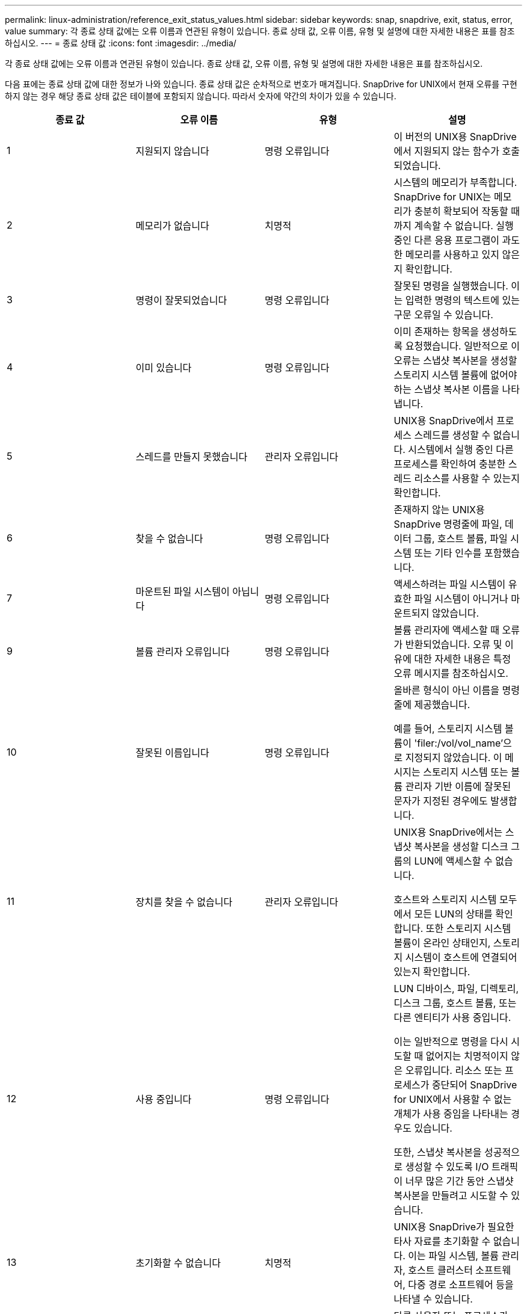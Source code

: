 ---
permalink: linux-administration/reference_exit_status_values.html 
sidebar: sidebar 
keywords: snap, snapdrive, exit, status, error, value 
summary: 각 종료 상태 값에는 오류 이름과 연관된 유형이 있습니다. 종료 상태 값, 오류 이름, 유형 및 설명에 대한 자세한 내용은 표를 참조하십시오. 
---
= 종료 상태 값
:icons: font
:imagesdir: ../media/


[role="lead"]
각 종료 상태 값에는 오류 이름과 연관된 유형이 있습니다. 종료 상태 값, 오류 이름, 유형 및 설명에 대한 자세한 내용은 표를 참조하십시오.

다음 표에는 종료 상태 값에 대한 정보가 나와 있습니다. 종료 상태 값은 순차적으로 번호가 매겨집니다. SnapDrive for UNIX에서 현재 오류를 구현하지 않는 경우 해당 종료 상태 값은 테이블에 포함되지 않습니다. 따라서 숫자에 약간의 차이가 있을 수 있습니다.

|===
| 종료 값 | 오류 이름 | 유형 | 설명 


 a| 
1
 a| 
지원되지 않습니다
 a| 
명령 오류입니다
 a| 
이 버전의 UNIX용 SnapDrive에서 지원되지 않는 함수가 호출되었습니다.



 a| 
2
 a| 
메모리가 없습니다
 a| 
치명적
 a| 
시스템의 메모리가 부족합니다. SnapDrive for UNIX는 메모리가 충분히 확보되어 작동할 때까지 계속할 수 없습니다. 실행 중인 다른 응용 프로그램이 과도한 메모리를 사용하고 있지 않은지 확인합니다.



 a| 
3
 a| 
명령이 잘못되었습니다
 a| 
명령 오류입니다
 a| 
잘못된 명령을 실행했습니다. 이는 입력한 명령의 텍스트에 있는 구문 오류일 수 있습니다.



 a| 
4
 a| 
이미 있습니다
 a| 
명령 오류입니다
 a| 
이미 존재하는 항목을 생성하도록 요청했습니다. 일반적으로 이 오류는 스냅샷 복사본을 생성할 스토리지 시스템 볼륨에 없어야 하는 스냅샷 복사본 이름을 나타냅니다.



 a| 
5
 a| 
스레드를 만들지 못했습니다
 a| 
관리자 오류입니다
 a| 
UNIX용 SnapDrive에서 프로세스 스레드를 생성할 수 없습니다. 시스템에서 실행 중인 다른 프로세스를 확인하여 충분한 스레드 리소스를 사용할 수 있는지 확인합니다.



 a| 
6
 a| 
찾을 수 없습니다
 a| 
명령 오류입니다
 a| 
존재하지 않는 UNIX용 SnapDrive 명령줄에 파일, 데이터 그룹, 호스트 볼륨, 파일 시스템 또는 기타 인수를 포함했습니다.



 a| 
7
 a| 
마운트된 파일 시스템이 아닙니다
 a| 
명령 오류입니다
 a| 
액세스하려는 파일 시스템이 유효한 파일 시스템이 아니거나 마운트되지 않았습니다.



 a| 
9
 a| 
볼륨 관리자 오류입니다
 a| 
명령 오류입니다
 a| 
볼륨 관리자에 액세스할 때 오류가 반환되었습니다. 오류 및 이유에 대한 자세한 내용은 특정 오류 메시지를 참조하십시오.



 a| 
10
 a| 
잘못된 이름입니다
 a| 
명령 오류입니다
 a| 
올바른 형식이 아닌 이름을 명령줄에 제공했습니다.

예를 들어, 스토리지 시스템 볼륨이 'filer:/vol/vol_name'으로 지정되지 않았습니다. 이 메시지는 스토리지 시스템 또는 볼륨 관리자 기반 이름에 잘못된 문자가 지정된 경우에도 발생합니다.



 a| 
11
 a| 
장치를 찾을 수 없습니다
 a| 
관리자 오류입니다
 a| 
UNIX용 SnapDrive에서는 스냅샷 복사본을 생성할 디스크 그룹의 LUN에 액세스할 수 없습니다.

호스트와 스토리지 시스템 모두에서 모든 LUN의 상태를 확인합니다. 또한 스토리지 시스템 볼륨이 온라인 상태인지, 스토리지 시스템이 호스트에 연결되어 있는지 확인합니다.



 a| 
12
 a| 
사용 중입니다
 a| 
명령 오류입니다
 a| 
LUN 디바이스, 파일, 디렉토리, 디스크 그룹, 호스트 볼륨, 또는 다른 엔티티가 사용 중입니다.

이는 일반적으로 명령을 다시 시도할 때 없어지는 치명적이지 않은 오류입니다. 리소스 또는 프로세스가 중단되어 SnapDrive for UNIX에서 사용할 수 없는 개체가 사용 중임을 나타내는 경우도 있습니다.

또한, 스냅샷 복사본을 성공적으로 생성할 수 있도록 I/O 트래픽이 너무 많은 기간 동안 스냅샷 복사본을 만들려고 시도할 수 있습니다.



 a| 
13
 a| 
초기화할 수 없습니다
 a| 
치명적
 a| 
UNIX용 SnapDrive가 필요한 타사 자료를 초기화할 수 없습니다. 이는 파일 시스템, 볼륨 관리자, 호스트 클러스터 소프트웨어, 다중 경로 소프트웨어 등을 나타낼 수 있습니다.



 a| 
14
 a| 
SnapDrive 사용 중
 a| 
SnapDrive 사용 중
 a| 
다른 사용자 또는 프로세스가 UNIX용 SnapDrive에 작업을 수행하도록 요청한 동시에 동일한 호스트 또는 스토리지 시스템에서 작업을 수행하고 있습니다. 작업을 다시 시도하십시오.

때때로 이 메시지는 다른 프로세스가 중단되어 이를 제거해야 함을 의미합니다.


NOTE: 경우에 따라 스냅샷 복원 작업에 시간이 오래 걸릴 수 있습니다. 멈춘 것으로 생각하는 프로세스가 스냅샷 복원 작업이 완료될 때까지 기다리는 것이 아닌지 확인합니다.



 a| 
15
 a| 
구성 파일 오류
 a| 
치명적
 a| 
SnapDrive.conf 파일에 유효하지 않거나 부적절하거나 일관되지 않은 항목이 있습니다. 자세한 내용은 특정 오류 메시지를 참조하십시오. UNIX용 SnapDrive를 계속하려면 이 파일을 수정해야 합니다.



 a| 
17
 a| 
잘못된 권한
 a| 
명령 오류입니다
 a| 
이 명령을 실행할 권한이 없습니다. UNIX용 SnapDrive를 실행하려면 루트로 로그인해야 합니다.



 a| 
18
 a| 
파일러가 없습니다
 a| 
관리자 오류입니다
 a| 
UNIX용 SnapDrive는 이 명령에 필요한 스토리지 시스템에 접속할 수 없습니다. 오류 메시지에 표시된 스토리지 시스템에 대한 접속을 확인하십시오.



 a| 
19
 a| 
파일러 로그인이 잘못되었습니다
 a| 
관리자 오류입니다
 a| 
SnapDrive for UNIX는 사용자가 제공한 로그인 정보를 사용하여 스토리지 시스템에 로그인할 수 없습니다.



 a| 
20
 a| 
잘못된 라이센스입니다
 a| 
관리자 오류입니다
 a| 
UNIX용 SnapDrive 서비스 요구 사항을 이 스토리지 시스템에서 실행할 수 있는 라이센스가 없습니다.



 a| 
22
 a| 
fs를 고정할 수 없습니다
 a| 
관리자 오류입니다
 a| 
SnapDrive for UNIX에서 스냅샷 복사본을 만들기 위해 지정된 파일 시스템을 동결할 수 없기 때문에 스냅샷 생성 작업이 실패했습니다. 시스템 입출력 트래픽이 파일 시스템을 동결할 수 있을 만큼 충분히 밝는지 확인한 후 명령을 재시도하십시오.



 a| 
27
 a| 
일관되지 않은 스냅샷 복사본이 있습니다
 a| 
관리자 오류입니다
 a| 
디스크 그룹의 이미지가 일관되지 않은 스냅샷 복사본에서 복원을 요청했기 때문에 스냅샷 복원 작업이 실패했습니다. 다음과 같은 경우 일관되지 않은 이미지가 발생할 수 있습니다.

* UNIX용 SnapDrive를 사용하여 스냅샷 복사본을 만들지는 않았습니다.
* 스냅샷 생성 작업이 정합성 보장 비트를 설정하기 전에 중단되어 심각한 시스템 장애 발생 시 정리할 수 없습니다.
* 스냅샷 복사본이 생성된 후 일부 유형의 데이터 문제가 발생했습니다.




 a| 
28
 a| 
HBA에 장애가 발생했습니다
 a| 
관리자 오류입니다
 a| 
SnapDrive for UNIX에서 HBA에서 정보를 검색하는 동안 오류가 발생했습니다.



 a| 
29
 a| 
잘못된 메타데이터
 a| 
관리자 오류입니다
 a| 
UNIX용 SnapDrive에서 스냅샷 복사본을 생성할 때 작성한 스냅샷 복사본 메타데이터에 오류가 발생했습니다.



 a| 
30
 a| 
Snapshot 복사본 메타데이터 없음
 a| 
관리자 오류입니다
 a| 
메타데이터에는 요청된 디스크 그룹이 모두 포함되어 있지 않으므로 UNIX용 SnapDrive에서 스냅샷 복원 작업을 수행할 수 없습니다.



 a| 
31
 a| 
잘못된 암호 파일입니다
 a| 
관리자 오류입니다
 a| 
암호 파일에 잘못된 항목이 있습니다. 이 스토리지 시스템의 로그인 항목을 삭제하려면 'SnapDrive config delete' 명령을 사용하십시오. 그런 다음 'SnapDrive config set_user_name_' 명령을 사용하여 로그인 정보를 다시 입력합니다.



 a| 
33
 a| 
암호 파일 항목이 없습니다
 a| 
관리자 오류입니다
 a| 
암호 파일에 이 스토리지 시스템에 대한 항목이 없습니다. UNIX용 SnapDrive를 실행해야 하는 모든 스토리지 시스템에 대해 "SnapDrive config set_username filername_" 명령을 실행합니다. 그런 다음 이 작업을 다시 시도하십시오.



 a| 
34
 a| 
NetAPPLUN이 아닙니다
 a| 
관리자 오류입니다
 a| 
UNIX용 SnapDrive 명령에서 NetApp 스토리지 시스템에 없는 LUN이 발생했습니다.



 a| 
35
 a| 
사용자가 중단되었습니다
 a| 
관리자 오류입니다
 a| 
시스템에서 작업을 확인하라는 메시지를 표시했고 작업을 수행하지 않으려는 것으로 표시했습니다.



 a| 
36
 a| 
I/O 스트림 오류입니다
 a| 
관리자 오류입니다
 a| 
시스템 입력 또는 시스템 출력 루틴에서 SnapDrive for UNIX가 이해하지 못한 오류가 반환되었습니다.

SnapDrive.DC를 실행하고 NetApp 기술 지원 부서에 해당 정보를 보내 복구 완료를 위해 수행할 단계를 결정할 수 있도록 합니다.



 a| 
37
 a| 
파일 시스템이 가득 찼습니다
 a| 
관리자 오류입니다
 a| 
파일 시스템에 공간이 부족하여 파일 쓰기 시도가 실패했습니다. 적절한 파일 시스템에서 충분한 공간을 확보하면 UNIX용 SnapDrive를 계속 진행할 수 있습니다.



 a| 
38
 a| 
파일 오류
 a| 
관리자 오류입니다
 a| 
UNIX용 SnapDrive가 시스템 구성 파일 또는 임시 파일을 읽거나 쓰는 동안 I/O 오류가 발생했습니다.



 a| 
39
 a| 
디스크 그룹이 중복됩니다
 a| 
명령 오류입니다
 a| 
디스크 그룹을 활성화하려고 할 때 UNIX용 SnapDrive에 중복된 부 노드 번호가 있습니다.



 a| 
40
 a| 
파일 시스템 해동에 실패했습니다.
 a| 
관리자 오류입니다
 a| 
파일 시스템의 시스템 작업으로 인해 스냅 생성 명령이 실패했습니다. 이 문제는 일반적으로 스냅샷 복사본에 필요한 UNIX용 SnapDrive 파일 시스템이 중지되어 스냅샷 복사본이 완료되기 전에 시간 초과되는 경우에 발생합니다.



 a| 
43
 a| 
이름이 이미 사용 중입니다
 a| 
명령 오류입니다
 a| 
UNIX용 SnapDrive가 디스크 그룹, 호스트 볼륨, 파일 시스템 또는 LUN 생성을 시도했지만 이름이 이미 사용 중입니다. 수정하려면 사용 중이 아닌 이름을 선택하고 UNIX용 SnapDrive 명령을 다시 입력합니다.



 a| 
44
 a| 
파일 시스템 관리자 오류입니다
 a| 
치명적
 a| 
UNIX용 SnapDrive에서 다음과 같은 경우 파일 시스템에서 예상치 못한 오류가 발생했습니다.

* 파일 시스템을 생성하려고 합니다
* 파일 시스템 마운트 테이블에 항목을 만들어 부팅 시 파일 시스템을 자동으로 마운트합니다.


이 코드와 함께 표시되는 오류 메시지 텍스트는 파일 시스템에서 발생한 오류를 설명합니다. 메시지를 녹음하고 NetApp 기술 지원 부서에 보내서 복구를 완료하기 위해 수행해야 할 단계를 결정하는 데 도움을 줄 수 있습니다.



 a| 
45
 a| 
마운트 지점 오류입니다
 a| 
관리자 오류입니다
 a| 
파일 시스템 마운트 지점 지점이 시스템 마운트 테이블 파일에 나타납니다. 이 문제를 해결하려면 마운트 테이블에 사용 중이거나 나열되지 않은 마운트 지점을 선택하고 SnapDrive for UNIX 명령을 다시 입력합니다.



 a| 
46
 a| 
LUN을 찾을 수 없습니다
 a| 
명령 오류입니다
 a| 
UNIX용 SnapDrive 명령이 스토리지 시스템에 없는 LUN에 액세스하려고 했습니다.

문제를 해결하려면 LUN이 있고 LUN 이름이 올바르게 입력되었는지 확인하십시오.



 a| 
47
 a| 
이니시에이터 그룹을 찾을 수 없습니다
 a| 
관리자 오류입니다
 a| 
스토리지 시스템 이니시에이터 그룹을 예상대로 액세스할 수 없습니다. 따라서 UNIX용 SnapDrive는 현재 작업을 완료할 수 없습니다.

특정 오류 메시지는 문제를 해결하기 위해 수행해야 하는 단계와 문제에 대해 설명합니다. 문제를 해결한 다음 명령을 반복합니다.



 a| 
48
 a| 
개체가 오프라인 상태입니다
 a| 
관리자 오류입니다
 a| 
UNIX용 SnapDrive가 개체(예: 볼륨)에 액세스를 시도했지만 개체가 오프라인 상태여서 실패했습니다.



 a| 
49
 a| 
충돌하는 요소
 a| 
명령 오류입니다
 a| 
UNIX용 SnapDrive가 igroup 작성을 시도했지만 동일한 이름의 igroup을 발견했습니다.



 a| 
50
 a| 
정리 오류입니다
 a| 
치명적
 a| 
UNIX용 SnapDrive에 제거해야 하지만 여전히 남아 있는 항목이 있습니다.



 a| 
51
 a| 
디스크 그룹 ID가 충돌합니다
 a| 
명령 오류입니다
 a| 
SnapDrive snap connect 명령을 통해 기존 디스크 그룹과 충돌하는 디스크 그룹 ID가 요청되었습니다.

이는 대개 원래 호스트에서 SnapDrive snap connect 명령을 지원하지 않는 시스템에서 시도한다는 것을 의미합니다. 이 문제를 해결하려면 다른 호스트에서 작업을 시도하십시오.



 a| 
52
 a| 
LUN이 호스트에 매핑되지 않았습니다
 a| 
관리자 오류입니다
 a| 
LUN이 어떤 호스트에도 매핑되지 않았습니다. 즉, 스토리지 시스템 이니시에이터 그룹에 속하지 않습니다. LUN을 액세스할 수 있으려면 SnapDrive for UNIX 외부의 현재 호스트에 매핑되어야 합니다.



 a| 
53
 a| 
LUN이 로컬 호스트에 매핑되지 않았습니다
 a| 
관리자 오류입니다
 a| 
LUN이 현재 호스트에 매핑되지 않았습니다. 즉, 현재 호스트의 이니시에이터를 포함하는 스토리지 시스템 이니시에이터 그룹에 속하지 않습니다. LUN을 액세스할 수 있으려면 SnapDrive for UNIX 외부의 현재 호스트에 매핑되어야 합니다.



 a| 
54
 a| 
LUN이 외부 igroup을 사용하여 매핑되어 있습니다
 a| 
관리자 오류입니다
 a| 
LUN은 외부 스토리지 시스템 이니시에이터 그룹을 사용하여 매핑됩니다. 다시 말해, 로컬 호스트에서 찾을 수 없는 이니시에이터만 포함된 스토리지 시스템 igroup에 속해 있습니다.

따라서 UNIX용 SnapDrive에서는 LUN을 삭제할 수 없습니다.

UNIX용 SnapDrive를 사용하여 LUN을 삭제하려면 LUN이 로컬 igroup에만 속해 있어야 합니다. 즉, 로컬 호스트에 있는 이니시에이터만 포함된 igroup입니다.



 a| 
55
 a| 
LUN이 혼합 igroup을 사용하여 매핑되어 있습니다
 a| 
관리자 오류입니다
 a| 
LUN은 혼합 스토리지 시스템 이니시에이터 그룹을 사용하여 매핑됩니다. 다시 말해, 로컬 호스트에서 찾은 이니시에이터와 이니시에이터가 모두 없는 스토리지 시스템 igroup에 속해 있습니다.

따라서 UNIX용 SnapDrive에서는 LUN의 연결을 끊을 수 없습니다.

UNIX용 SnapDrive를 사용하여 LUN을 분리하려면 LUN이 로컬 igroup 또는 외부 igroup에만 속해 있어야 하며 Igroup이 혼합되지 않아야 합니다. (로컬 igroup에는 로컬 호스트에 있는 이니시에이터만 포함되어 있으며, 외부 igroup에는 로컬 호스트에서 이니시에이터를 찾을 수 없습니다.)



 a| 
56
 a| 
스냅샷 복사본을 복원하지 못했습니다
 a| 
관리자 오류입니다
 a| 
SnapDrive for UNIX에서 스냅샷 복원 작업을 시도했지만 스냅샷 복사본의 LUN을 복원하지 않고 오류가 발생했습니다.

특정 오류 메시지는 문제를 해결하기 위해 수행해야 하는 단계와 문제에 대해 설명합니다. 문제를 해결한 다음 명령을 반복합니다.



 a| 
58
 a| 
호스트를 재부팅해야 합니다
 a| 
관리자 오류입니다
 a| 
내부 데이터를 업데이트하려면 호스트 운영 체제를 재부팅해야 합니다. SnapDrive for UNIX가 이 업데이트를 위해 호스트를 준비했지만 현재 작업을 완료할 수 없습니다.

호스트를 재부팅한 다음 이 메시지가 나타나는 SnapDrive for UNIX 명령줄을 다시 입력하십시오. 재부팅 후 작업을 완료할 수 있습니다.



 a| 
59
 a| 
호스트, LUN 준비가 필요합니다
 a| 
관리자 오류입니다
 a| 
현재 작업을 완료하려면 호스트 운영 체제에 내부 데이터를 업데이트해야 합니다. 이 업데이트는 새 LUN을 생성할 수 있도록 해야 합니다.

SnapDrive for UNIX는 'napdrive.conf' variable'_enable-implicit-host-preparation_'이 ""off""로 설정되어 있기 때문에 프로비저닝을 위한 자동 호스트 준비가 비활성화되어 있기 때문에 업데이트를 수행할 수 없습니다.

자동 호스트 준비가 비활성화된 경우 SnapDrive config prepare LUNs 명령을 사용하여 호스트에서 LUN을 프로비저닝하거나 준비 단계를 수동으로 수행해야 합니다.

이 오류 메시지를 방지하려면, 'sapdrive.conf' 파일에서 '_enable-implicit-host-preparation_' 값을 ""on""으로 설정하십시오.



 a| 
62
 a| 
비어 있지 않습니다
 a| 
명령 오류입니다
 a| 
UNIX용 SnapDrive가 스토리지 시스템 볼륨 또는 디렉토리를 제거할 수 없기 때문에 오류가 발생했습니다. 다른 사용자나 다른 프로세스가 SnapDrive가 삭제하려고 하는 동일한 디렉토리에 파일을 정확하게 동시에 생성할 때 이 문제가 발생할 수 있습니다. 이 오류를 방지하려면 한 번에 한 명의 사용자만 스토리지 시스템 볼륨에서 작업해야 합니다.



 a| 
63
 a| 
시간 초과가 만료되었습니다
 a| 
명령 오류입니다
 a| 
UNIX용 SnapDrive가 50분의 제한 시간 내에 LUN을 복구할 수 없기 때문에 오류가 발생했습니다.

메시지를 녹음하고 NetApp 기술 지원 부서에 보내서 복구를 완료하기 위해 수행해야 할 단계를 결정하는 데 도움을 줄 수 있습니다.



 a| 
64
 a| 
서비스가 실행되고 있지 않습니다
 a| 
관리자 오류입니다
 a| 
UNIX용 SnapDrive 명령이 NFS 엔터티를 지정했고 스토리지 시스템에서 NFS 서비스를 실행하지 않아 오류가 발생했습니다.



 a| 
126을 참조하십시오
 a| 
알 수 없는 오류입니다
 a| 
관리자 오류입니다
 a| 
심각할 수 있는 알 수 없는 오류가 발생했습니다. 'napdrive.dc' 유틸리티를 실행하고 그 결과를 NetApp 기술 지원 팀에 전송하여 분석을 합니다.



 a| 
127로 표시됩니다
 a| 
내부 오류입니다
 a| 
치명적
 a| 
UNIX용 SnapDrive 내부 오류가 발생했습니다. 'napdrive.dc'를 실행하고 그 결과를 NetApp 기술 지원 팀에 보내 분석을 수행합니다.

|===